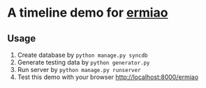 * A timeline demo for [[http://ermiao.com][ermiao]]
** Usage
   1. Create database by =python manage.py syncdb=
   2. Generate testing data by =python generator.py=
   3. Run server by =python manage.py runserver=
   4. Test this demo with your browser http://localhost:8000/ermiao
